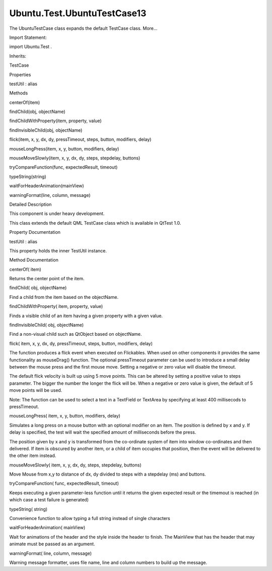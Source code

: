 Ubuntu.Test.UbuntuTestCase13
============================

.. raw:: html

   <p>

The UbuntuTestCase class expands the default TestCase class. More...

.. raw:: html

   </p>

.. raw:: html

   <!-- @@@UbuntuTestCase13 -->

.. raw:: html

   <table class="alignedsummary">

.. raw:: html

   <tr>

.. raw:: html

   <td class="memItemLeft rightAlign topAlign">

Import Statement:

.. raw:: html

   </td>

.. raw:: html

   <td class="memItemRight bottomAlign">

import Ubuntu.Test .

.. raw:: html

   </td>

.. raw:: html

   </tr>

.. raw:: html

   <tr>

.. raw:: html

   <td class="memItemLeft rightAlign topAlign">

Inherits:

.. raw:: html

   </td>

.. raw:: html

   <td class="memItemRight bottomAlign">

.. raw:: html

   <p>

TestCase

.. raw:: html

   </p>

.. raw:: html

   </td>

.. raw:: html

   </tr>

.. raw:: html

   </table>

.. raw:: html

   <ul>

.. raw:: html

   </ul>

.. raw:: html

   <h2 id="properties">

Properties

.. raw:: html

   </h2>

.. raw:: html

   <ul>

.. raw:: html

   <li class="fn">

testUtil : alias

.. raw:: html

   </li>

.. raw:: html

   </ul>

.. raw:: html

   <h2 id="methods">

Methods

.. raw:: html

   </h2>

.. raw:: html

   <ul>

.. raw:: html

   <li class="fn">

centerOf(item)

.. raw:: html

   </li>

.. raw:: html

   <li class="fn">

findChild(obj, objectName)

.. raw:: html

   </li>

.. raw:: html

   <li class="fn">

findChildWithProperty(item, property, value)

.. raw:: html

   </li>

.. raw:: html

   <li class="fn">

findInvisibleChild(obj, objectName)

.. raw:: html

   </li>

.. raw:: html

   <li class="fn">

flick(item, x, y, dx, dy, pressTimeout, steps, button, modifiers, delay)

.. raw:: html

   </li>

.. raw:: html

   <li class="fn">

mouseLongPress(item, x, y, button, modifiers, delay)

.. raw:: html

   </li>

.. raw:: html

   <li class="fn">

mouseMoveSlowly(item, x, y, dx, dy, steps, stepdelay, buttons)

.. raw:: html

   </li>

.. raw:: html

   <li class="fn">

tryCompareFunction(func, expectedResult, timeout)

.. raw:: html

   </li>

.. raw:: html

   <li class="fn">

typeString(string)

.. raw:: html

   </li>

.. raw:: html

   <li class="fn">

waitForHeaderAnimation(mainView)

.. raw:: html

   </li>

.. raw:: html

   <li class="fn">

warningFormat(line, column, message)

.. raw:: html

   </li>

.. raw:: html

   </ul>

.. raw:: html

   <!-- $$$UbuntuTestCase13-description -->

.. raw:: html

   <h2 id="details">

Detailed Description

.. raw:: html

   </h2>

.. raw:: html

   </p>

.. raw:: html

   <p>

This component is under heavy development.

.. raw:: html

   </p>

.. raw:: html

   <p>

This class extends the default QML TestCase class which is available in
QtTest 1.0.

.. raw:: html

   </p>

.. raw:: html

   <!-- @@@UbuntuTestCase13 -->

.. raw:: html

   <h2>

Property Documentation

.. raw:: html

   </h2>

.. raw:: html

   <!-- $$$testUtil -->

.. raw:: html

   <table class="qmlname">

.. raw:: html

   <tr valign="top" id="testUtil-prop">

.. raw:: html

   <td class="tblQmlPropNode">

.. raw:: html

   <p>

testUtil : alias

.. raw:: html

   </p>

.. raw:: html

   </td>

.. raw:: html

   </tr>

.. raw:: html

   </table>

.. raw:: html

   <p>

This property holds the inner TestUtil instance.

.. raw:: html

   </p>

.. raw:: html

   <!-- @@@testUtil -->

.. raw:: html

   <h2>

Method Documentation

.. raw:: html

   </h2>

.. raw:: html

   <!-- $$$centerOf -->

.. raw:: html

   <table class="qmlname">

.. raw:: html

   <tr valign="top" id="centerOf-method">

.. raw:: html

   <td class="tblQmlFuncNode">

.. raw:: html

   <p>

centerOf( item)

.. raw:: html

   </p>

.. raw:: html

   </td>

.. raw:: html

   </tr>

.. raw:: html

   </table>

.. raw:: html

   <p>

Returns the center point of the item.

.. raw:: html

   </p>

.. raw:: html

   <!-- @@@centerOf -->

.. raw:: html

   <table class="qmlname">

.. raw:: html

   <tr valign="top" id="findChild-method">

.. raw:: html

   <td class="tblQmlFuncNode">

.. raw:: html

   <p>

findChild( obj, objectName)

.. raw:: html

   </p>

.. raw:: html

   </td>

.. raw:: html

   </tr>

.. raw:: html

   </table>

.. raw:: html

   <p>

Find a child from the item based on the objectName.

.. raw:: html

   </p>

.. raw:: html

   <!-- @@@findChild -->

.. raw:: html

   <table class="qmlname">

.. raw:: html

   <tr valign="top" id="findChildWithProperty-method">

.. raw:: html

   <td class="tblQmlFuncNode">

.. raw:: html

   <p>

findChildWithProperty( item, property, value)

.. raw:: html

   </p>

.. raw:: html

   </td>

.. raw:: html

   </tr>

.. raw:: html

   </table>

.. raw:: html

   <p>

Finds a visible child of an item having a given property with a given
value.

.. raw:: html

   </p>

.. raw:: html

   <!-- @@@findChildWithProperty -->

.. raw:: html

   <table class="qmlname">

.. raw:: html

   <tr valign="top" id="findInvisibleChild-method">

.. raw:: html

   <td class="tblQmlFuncNode">

.. raw:: html

   <p>

findInvisibleChild( obj, objectName)

.. raw:: html

   </p>

.. raw:: html

   </td>

.. raw:: html

   </tr>

.. raw:: html

   </table>

.. raw:: html

   <p>

Find a non-visual child such as QtObject based on objectName.

.. raw:: html

   </p>

.. raw:: html

   <!-- @@@findInvisibleChild -->

.. raw:: html

   <table class="qmlname">

.. raw:: html

   <tr valign="top" id="flick-method">

.. raw:: html

   <td class="tblQmlFuncNode">

.. raw:: html

   <p>

flick( item, x, y, dx, dy, pressTimeout, steps, button, modifiers,
delay)

.. raw:: html

   </p>

.. raw:: html

   </td>

.. raw:: html

   </tr>

.. raw:: html

   </table>

.. raw:: html

   <p>

The function produces a flick event when executed on Flickables. When
used on other components it provides the same functionality as
mouseDrag() function. The optional pressTimeout parameter can be used to
introduce a small delay between the mouse press and the first mouse
move. Setting a negative or zero value will disable the timeout.

.. raw:: html

   </p>

.. raw:: html

   <p>

The default flick velocity is built up using 5 move points. This can be
altered by setting a positive value to steps parameter. The bigger the
number the longer the flick will be. When a negative or zero value is
given, the default of 5 move points will be used.

.. raw:: html

   </p>

.. raw:: html

   <p>

Note: The function can be used to select a text in a TextField or
TextArea by specifying at least 400 millisecods to pressTimeout.

.. raw:: html

   </p>

.. raw:: html

   <!-- @@@flick -->

.. raw:: html

   <table class="qmlname">

.. raw:: html

   <tr valign="top" id="mouseLongPress-method">

.. raw:: html

   <td class="tblQmlFuncNode">

.. raw:: html

   <p>

mouseLongPress( item, x, y, button, modifiers, delay)

.. raw:: html

   </p>

.. raw:: html

   </td>

.. raw:: html

   </tr>

.. raw:: html

   </table>

.. raw:: html

   <p>

Simulates a long press on a mouse button with an optional modifier on an
item. The position is defined by x and y. If delay is specified, the
test will wait the specified amount of milliseconds before the press.

.. raw:: html

   </p>

.. raw:: html

   <p>

The position given by x and y is transformed from the co-ordinate system
of item into window co-ordinates and then delivered. If item is obscured
by another item, or a child of item occupies that position, then the
event will be delivered to the other item instead.

.. raw:: html

   </p>

.. raw:: html

   <!-- @@@mouseLongPress -->

.. raw:: html

   <table class="qmlname">

.. raw:: html

   <tr valign="top" id="mouseMoveSlowly-method">

.. raw:: html

   <td class="tblQmlFuncNode">

.. raw:: html

   <p>

mouseMoveSlowly( item, x, y, dx, dy, steps, stepdelay, buttons)

.. raw:: html

   </p>

.. raw:: html

   </td>

.. raw:: html

   </tr>

.. raw:: html

   </table>

.. raw:: html

   <p>

Move Mouse from x,y to distance of dx, dy divided to steps with a
stepdelay (ms) and buttons.

.. raw:: html

   </p>

.. raw:: html

   <!-- @@@mouseMoveSlowly -->

.. raw:: html

   <table class="qmlname">

.. raw:: html

   <tr valign="top" id="tryCompareFunction-method">

.. raw:: html

   <td class="tblQmlFuncNode">

.. raw:: html

   <p>

tryCompareFunction( func, expectedResult, timeout)

.. raw:: html

   </p>

.. raw:: html

   </td>

.. raw:: html

   </tr>

.. raw:: html

   </table>

.. raw:: html

   <p>

Keeps executing a given parameter-less function until it returns the
given expected result or the timemout is reached (in which case a test
failure is generated)

.. raw:: html

   </p>

.. raw:: html

   <!-- @@@tryCompareFunction -->

.. raw:: html

   <table class="qmlname">

.. raw:: html

   <tr valign="top" id="typeString-method">

.. raw:: html

   <td class="tblQmlFuncNode">

.. raw:: html

   <p>

typeString( string)

.. raw:: html

   </p>

.. raw:: html

   </td>

.. raw:: html

   </tr>

.. raw:: html

   </table>

.. raw:: html

   <p>

Convenience function to allow typing a full string instead of single
characters

.. raw:: html

   </p>

.. raw:: html

   <!-- @@@typeString -->

.. raw:: html

   <table class="qmlname">

.. raw:: html

   <tr valign="top" id="waitForHeaderAnimation-method">

.. raw:: html

   <td class="tblQmlFuncNode">

.. raw:: html

   <p>

waitForHeaderAnimation( mainView)

.. raw:: html

   </p>

.. raw:: html

   </td>

.. raw:: html

   </tr>

.. raw:: html

   </table>

.. raw:: html

   <p>

Wait for animations of the header and the style inside the header to
finish. The MainView that has the header that may animate must be passed
as an argument.

.. raw:: html

   </p>

.. raw:: html

   <!-- @@@waitForHeaderAnimation -->

.. raw:: html

   <table class="qmlname">

.. raw:: html

   <tr valign="top" id="warningFormat-method">

.. raw:: html

   <td class="tblQmlFuncNode">

.. raw:: html

   <p>

warningFormat( line, column, message)

.. raw:: html

   </p>

.. raw:: html

   </td>

.. raw:: html

   </tr>

.. raw:: html

   </table>

.. raw:: html

   <p>

Warning message formatter, uses file name, line and column numbers to
build up the message.

.. raw:: html

   </p>

.. raw:: html

   <!-- @@@warningFormat -->


